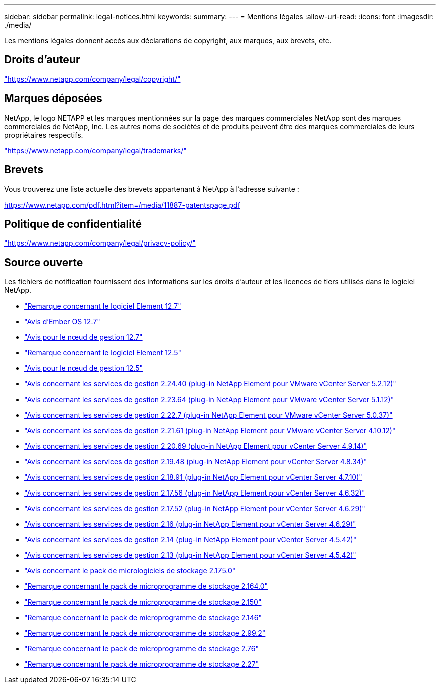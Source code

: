 ---
sidebar: sidebar 
permalink: legal-notices.html 
keywords:  
summary:  
---
= Mentions légales
:allow-uri-read: 
:icons: font
:imagesdir: ./media/


[role="lead"]
Les mentions légales donnent accès aux déclarations de copyright, aux marques, aux brevets, etc.



== Droits d'auteur

link:https://www.netapp.com/company/legal/copyright/["https://www.netapp.com/company/legal/copyright/"^]



== Marques déposées

NetApp, le logo NETAPP et les marques mentionnées sur la page des marques commerciales NetApp sont des marques commerciales de NetApp, Inc. Les autres noms de sociétés et de produits peuvent être des marques commerciales de leurs propriétaires respectifs.

link:https://www.netapp.com/company/legal/trademarks/["https://www.netapp.com/company/legal/trademarks/"^]



== Brevets

Vous trouverez une liste actuelle des brevets appartenant à NetApp à l'adresse suivante :

link:https://www.netapp.com/pdf.html?item=/media/11887-patentspage.pdf["https://www.netapp.com/pdf.html?item=/media/11887-patentspage.pdf"^]



== Politique de confidentialité

link:https://www.netapp.com/company/legal/privacy-policy/["https://www.netapp.com/company/legal/privacy-policy/"^]



== Source ouverte

Les fichiers de notification fournissent des informations sur les droits d'auteur et les licences de tiers utilisés dans le logiciel NetApp.

* link:./media/Element_Software_12.7.pdf["Remarque concernant le logiciel Element 12.7"^]
* link:./media/Ember_OS_12.7.pdf["Avis d'Ember OS 12.7"^]
* link:./media/mNode_12.7.pdf["Avis pour le nœud de gestion 12.7"^]
* link:./media/Element_Software_12.5.pdf["Remarque concernant le logiciel Element 12.5"^]
* link:./media/mNode_12.5.pdf["Avis pour le nœud de gestion 12.5"^]
* link:./media/mgmt_svcs_2.24_notice.pdf["Avis concernant les services de gestion 2.24.40 (plug-in NetApp Element pour VMware vCenter Server 5.2.12)"^]
* link:./media/mgmt_svcs_2.23_notice.pdf["Avis concernant les services de gestion 2.23.64 (plug-in NetApp Element pour VMware vCenter Server 5.1.12)"^]
* link:./media/mgmt_svcs_2.22_notice.pdf["Avis concernant les services de gestion 2.22.7 (plug-in NetApp Element pour VMware vCenter Server 5.0.37)"^]
* link:./media/mgmt_svcs_2.21_notice.pdf["Avis concernant les services de gestion 2.21.61 (plug-in NetApp Element pour VMware vCenter Server 4.10.12)"^]
* link:./media/mgmt_2.20_notice.pdf["Avis concernant les services de gestion 2.20.69 (plug-in NetApp Element pour vCenter Server 4.9.14)"^]
* link:./media/mgmt_2.19_notice.pdf["Avis concernant les services de gestion 2.19.48 (plug-in NetApp Element pour vCenter Server 4.8.34)"^]
* link:./media/mgmt_svcs_2.18.pdf["Avis concernant les services de gestion 2.18.91 (plug-in NetApp Element pour vCenter Server 4.7.10)"^]
* link:./media/mgmt_2.17.56_notice.pdf["Avis concernant les services de gestion 2.17.56 (plug-in NetApp Element pour vCenter Server 4.6.32)"^]
* link:./media/mgmt-217.pdf["Avis concernant les services de gestion 2.17.52 (plug-in NetApp Element pour vCenter Server 4.6.29)"^]
* link:./media/mgmt-216.pdf["Avis concernant les services de gestion 2.16 (plug-in NetApp Element pour vCenter Server 4.6.29)"^]
* link:./media/mgmt-214.pdf["Avis concernant les services de gestion 2.14 (plug-in NetApp Element pour vCenter Server 4.5.42)"^]
* link:./media/mgmt-213.pdf["Avis concernant les services de gestion 2.13 (plug-in NetApp Element pour vCenter Server 4.5.42)"^]
* link:./media/storage_firmware_bundle_2.175.0_notices.pdf["Avis concernant le pack de micrologiciels de stockage 2.175.0"^]
* link:./media/storage_firmware_bundle_2.164.0_notices.pdf["Remarque concernant le pack de microprogramme de stockage 2.164.0"^]
* link:./media/storage_firmware_bundle_2.150_notices.pdf["Remarque concernant le pack de microprogramme de stockage 2.150"^]
* link:./media/storage_firmware_bundle_2.146_notices.pdf["Remarque concernant le pack de microprogramme de stockage 2.146"^]
* link:./media/storage_firmware_bundle_2.99_notices.pdf["Remarque concernant le pack de microprogramme de stockage 2.99.2"^]
* link:./media/storage_firmware_bundle_2.76_notices.pdf["Remarque concernant le pack de microprogramme de stockage 2.76"^]
* link:./media/storage_firmware_bundle_2.27_notices.pdf["Remarque concernant le pack de microprogramme de stockage 2.27"^]

